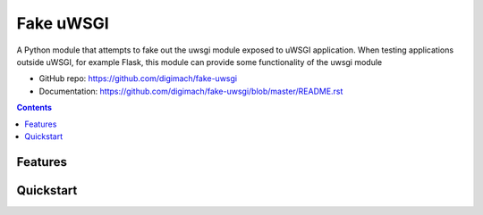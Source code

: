 ########################
Fake uWSGI
########################

.. image:: https://img.shields.io/pypi/pyversions/fake-uwsgi.svg
    :target: https://pypi.org/project/fake-uwsgi
    :alt: Python Versions

.. image:: https://github.com/digimach/fake-uwsgi/workflows/tests/badge.svg?branch=master
    :target: https://github.com/digimach/fake-uwsgi/actions?query=workflow%3Atests+event%3Apush+branch%3Amaster
    :alt: Test Status

.. image:: https://readthedocs.org/projects/fake-uwsgi/badge/?version=latest
    :target: https://github.com/digimach/fake-uwsgi/blob/master/README.rst
    :alt: Documentation Status

..
    GARNISH: Add any CI badges for example Code Factor, Deep Source, etc

.. image:: https://img.shields.io/pypi/l/cookiecutter-python-package
   :target: https://github.com/digimach/fake-uwsgi/blob/master/LICENSE.rst
   :alt: License

.. image:: https://img.shields.io/badge/code%20style-black-000000.svg
   :alt: Code Style


A Python module that attempts to fake out the uwsgi module exposed to uWSGI application. When testing applications outside uWSGI, for example Flask, this module can provide some functionality of the uwsgi module

* GitHub repo: https://github.com/digimach/fake-uwsgi
* Documentation: https://github.com/digimach/fake-uwsgi/blob/master/README.rst

.. contents::

Features
========
..
    GARNISH: Add features of this project

Quickstart
==========

..
    GARNISH: Add quickstart information
